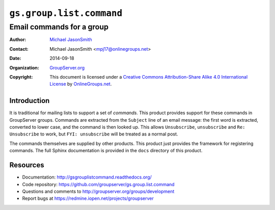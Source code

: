=========================
``gs.group.list.command``
=========================
~~~~~~~~~~~~~~~~~~~~~~~~~~
Email commands for a group
~~~~~~~~~~~~~~~~~~~~~~~~~~

:Author: `Michael JasonSmith`_
:Contact: Michael JasonSmith <mpj17@onlinegroups.net>
:Date: 2014-09-18
:Organization: `GroupServer.org`_
:Copyright: This document is licensed under a
  `Creative Commons Attribution-Share Alike 4.0 International License`_
  by `OnlineGroups.net`_.

..  _Creative Commons Attribution-Share Alike 4.0 International License:
    http://creativecommons.org/licenses/by-sa/4.0/

Introduction
============

It is traditional for mailing lists to support a set of
*commands.* This product provides support for these commands in
GroupServer groups. Commands are extracted from the ``Subject``
line of an email message: the first word is extracted, converted
to lower case, and the command is then looked up. This allows
``Unsubscribe``, ``unsubscribe`` and ``Re: Unsubscribe`` to work,
but ``FYI: unsubscribe`` will be treated as a normal post.

The commands themselves are supplied by other products. This
product just provides the framework for registering commands. The
full Sphinx documentation is provided in the ``docs`` directory
of this product.

Resources
=========

- Documentation: http://gsgrouplistcommand.readthedocs.org/
- Code repository: https://github.com/groupserver/gs.group.list.command
- Questions and comments to http://groupserver.org/groups/development
- Report bugs at https://redmine.iopen.net/projects/groupserver

.. _GroupServer: http://groupserver.org/
.. _GroupServer.org: http://groupserver.org/
.. _OnlineGroups.Net: https://onlinegroups.net
.. _Michael JasonSmith: http://groupserver.org/p/mpj17
